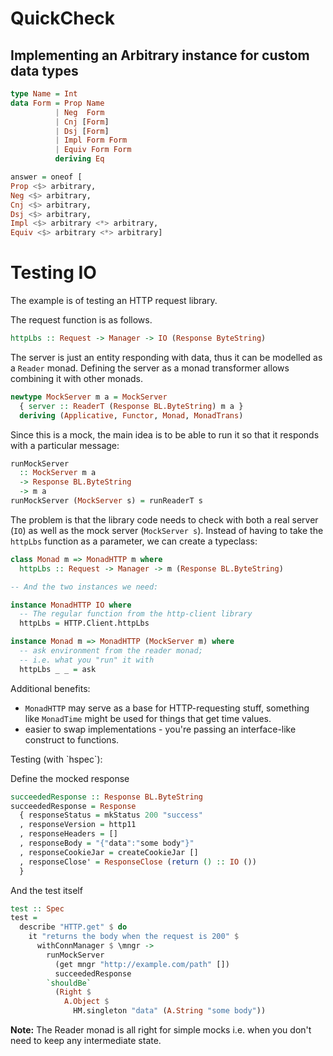 * QuickCheck
** Implementing an Arbitrary instance for custom data types

#+begin_src haskell
type Name = Int
data Form = Prop Name
          | Neg  Form
          | Cnj [Form]
          | Dsj [Form]
          | Impl Form Form
          | Equiv Form Form
          deriving Eq

answer = oneof [
Prop <$> arbitrary, 
Neg <$> arbitrary, 
Cnj <$> arbitrary, 
Dsj <$> arbitrary, 
Impl <$> arbitrary <*> arbitrary, 
Equiv <$> arbitrary <*> arbitrary]
#+end_src

* Testing IO

The example is of testing an HTTP request library.

The request function is as follows.

#+begin_src haskell
httpLbs :: Request -> Manager -> IO (Response ByteString)
#+end_src

The server is just an entity responding with data, thus it can be modelled as a =Reader= monad.
Defining the server as a monad transformer allows combining it with other monads.

#+begin_src haskell
newtype MockServer m a = MockServer
  { server :: ReaderT (Response BL.ByteString) m a }
  deriving (Applicative, Functor, Monad, MonadTrans)
#+end_src

Since this is a mock, the main idea is to be able to run it so that it responds with a particular message:

#+begin_src haskell
runMockServer
  :: MockServer m a
  -> Response BL.ByteString
  -> m a
runMockServer (MockServer s) = runReaderT s
#+end_src

The problem is that the library code needs to check with both a real server (=IO=) as well as the mock server (=MockServer s=).
Instead of having to take the =httpLbs= function as a parameter, we can create a typeclass:

#+begin_src haskell
class Monad m => MonadHTTP m where
  httpLbs :: Request -> Manager -> m (Response BL.ByteString)

-- And the two instances we need:

instance MonadHTTP IO where
  -- The regular function from the http-client library
  httpLbs = HTTP.Client.httpLbs

instance Monad m => MonadHTTP (MockServer m) where
  -- ask environment from the reader monad;
  -- i.e. what you "run" it with
  httpLbs _ _ = ask
#+end_src


Additional benefits:

- =MonadHTTP= may serve as a base for HTTP-requesting stuff, something like =MonadTime= might be used for things that
  get time values.
- easier to swap implementations - you're passing an interface-like construct to functions.

Testing (with `hspec`): 

Define the mocked response
#+begin_src haskell
succeededResponse :: Response BL.ByteString
succeededResponse = Response
  { responseStatus = mkStatus 200 "success"
  , responseVersion = http11
  , responseHeaders = []
  , responseBody = "{"data":"some body"}"
  , responseCookieJar = createCookieJar []
  , responseClose' = ResponseClose (return () :: IO ())
  }
#+end_src

And the test itself
#+begin_src haskell
test :: Spec
test =
  describe "HTTP.get" $ do
    it "returns the body when the request is 200" $
      withConnManager $ \mngr ->
        runMockServer
          (get mngr "http://example.com/path" [])
          succeededResponse
        `shouldBe`
          (Right $
            A.Object $
              HM.singleton "data" (A.String "some body"))
#+end_src

*Note:* The Reader monad is all right for simple mocks i.e. when you don't need to keep any intermediate state.
